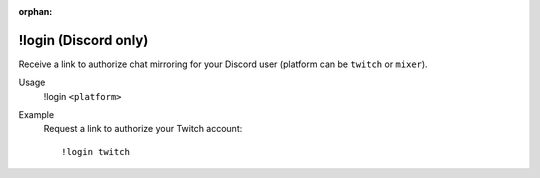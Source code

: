 :orphan:

!login (Discord only)
=====================

Receive a link to authorize chat mirroring for your Discord user (platform can be ``twitch`` or ``mixer``).

Usage
    !login ``<platform>``

Example
    Request a link to authorize your Twitch account::

        !login twitch
